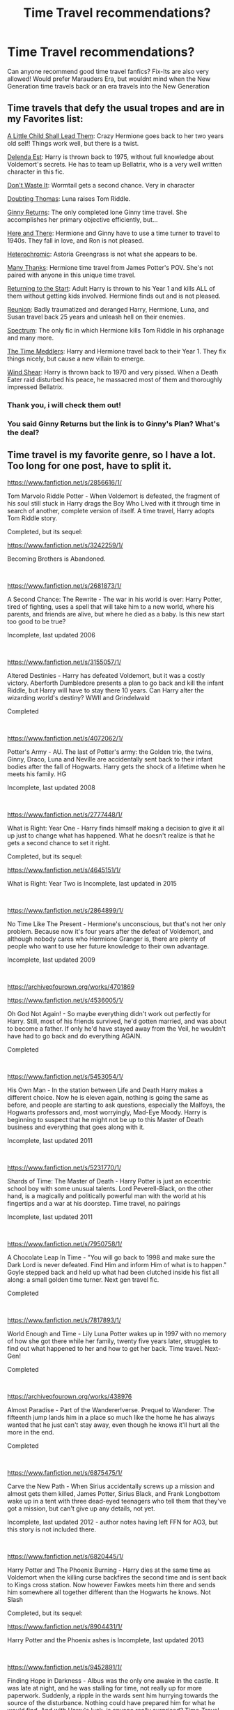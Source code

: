 #+TITLE: Time Travel recommendations?

* Time Travel recommendations?
:PROPERTIES:
:Author: starlighz
:Score: 32
:DateUnix: 1610235433.0
:DateShort: 2021-Jan-10
:FlairText: Request
:END:
Can anyone recommend good time travel fanfics? Fix-Its are also very allowed! Would prefer Marauders Era, but wouldnt mind when the New Generation time travels back or an era travels into the New Generation


** Time travels that defy the usual tropes and are in my Favorites list:

[[https://www.fanfiction.net/s/10871795/1/A-Little-Child-Shall-Lead-Them][A Little Child Shall Lead Them]]: Crazy Hermione goes back to her two years old self! Things work well, but there is a twist.

[[https://www.fanfiction.net/s/5511855/1/Delenda-Est][Delenda Est]]: Harry is thrown back to 1975, without full knowledge about Voldemort's secrets. He has to team up Bellatrix, who is a very well written character in this fic.

[[https://www.fanfiction.net/s/8669569/1/Don-t-Waste-It][Don't Waste It]]: Wormtail gets a second chance. Very in character

[[https://www.fanfiction.net/s/5492188/1/Doubting-Thomas][Doubting Thomas]]: Luna raises Tom Riddle.

[[https://www.fanfiction.net/s/4740107/1/Ginny-Returns][Ginny Returns]]: The only completed lone Ginny time travel. She accomplishes her primary objective efficiently, but...

[[https://www.fanfiction.net/s/7525570/1/Here-And-There][Here and There]]: Hermione and Ginny have to use a time turner to travel to 1940s. They fall in love, and Ron is not pleased.

[[https://www.fanfiction.net/s/10938984/1/Heterochromic][Heterochromic]]: Astoria Greengrass is not what she appears to be.

[[https://www.fanfiction.net/s/4692717/1/Many-Thanks][Many Thanks]]: Hermione time travel from James Potter's POV. She's not paired with anyone in this unique time travel.

[[https://www.fanfiction.net/s/10687059/1/Returning-to-the-Start][Returning to the Start]]: Adult Harry is thrown to his Year 1 and kills ALL of them without getting kids involved. Hermione finds out and is not pleased.

[[https://www.fanfiction.net/s/4655545/1/Reunion][Reunion]]: Badly traumatized and deranged Harry, Hermione, Luna, and Susan travel back 25 years and unleash hell on their enemies.

[[https://www.fanfiction.net/s/9561455/1/Spectrum][Spectrum]]: The only fic in which Hermione kills Tom Riddle in his orphanage and many more.

[[https://www.fanfiction.net/s/4061219/1/The-Time-Meddlers][The Time Meddlers]]: Harry and Hermione travel back to their Year 1. They fix things nicely, but cause a new villain to emerge.

[[https://www.fanfiction.net/s/12511998/1/Wind-Shear][Wind Shear]]: Harry is thrown back to 1970 and very pissed. When a Death Eater raid disturbed his peace, he massacred most of them and thoroughly impressed Bellatrix.
:PROPERTIES:
:Author: InquisitorCOC
:Score: 17
:DateUnix: 1610241395.0
:DateShort: 2021-Jan-10
:END:

*** Thank you, i will check them out!
:PROPERTIES:
:Author: starlighz
:Score: 3
:DateUnix: 1610241836.0
:DateShort: 2021-Jan-10
:END:


*** You said Ginny Returns but the link is to Ginny's Plan? What's the deal?
:PROPERTIES:
:Author: AlreadyGoneAway
:Score: 0
:DateUnix: 1610348367.0
:DateShort: 2021-Jan-11
:END:


** Time travel is my favorite genre, so I have a lot. Too long for one post, have to split it.

[[https://www.fanfiction.net/s/2856616/1/]]

Tom Marvolo Riddle Potter - When Voldemort is defeated, the fragment of his soul still stuck in Harry drags the Boy Who Lived with it through time in search of another, complete version of itself. A time travel, Harry adopts Tom Riddle story.

Completed, but its sequel:

[[https://www.fanfiction.net/s/3242259/1/]]

Becoming Brothers is Abandoned.

​

[[https://www.fanfiction.net/s/2681873/1/]]

A Second Chance: The Rewrite - The war in his world is over: Harry Potter, tired of fighting, uses a spell that will take him to a new world, where his parents, and friends are alive, but where he died as a baby. Is this new start too good to be true?

Incomplete, last updated 2006

​

[[https://www.fanfiction.net/s/3155057/1/]]

Altered Destinies - Harry has defeated Voldemort, but it was a costly victory. Aberforth Dumbledore presents a plan to go back and kill the infant Riddle, but Harry will have to stay there 10 years. Can Harry alter the wizarding world's destiny? WWII and Grindelwald

Completed

​

[[https://www.fanfiction.net/s/4072062/1/]]

Potter's Army - AU. The last of Potter's army: the Golden trio, the twins, Ginny, Draco, Luna and Neville are accidentally sent back to their infant bodies after the fall of Hogwarts. Harry gets the shock of a lifetime when he meets his family. HG

Incomplete, last updated 2008

​

[[https://www.fanfiction.net/s/2777448/1/]]

What is Right: Year One - Harry finds himself making a decision to give it all up just to change what has happened. What he doesn't realize is that he gets a second chance to set it right.

Completed, but its sequel:

[[https://www.fanfiction.net/s/4645151/1/]]

What is Right: Year Two is Incomplete, last updated in 2015

​

[[https://www.fanfiction.net/s/2864899/1/]]

No Time Like The Present - Hermione's unconscious, but that's not her only problem. Because now it's four years after the defeat of Voldemort, and although nobody cares who Hermione Granger is, there are plenty of people who want to use her future knowledge to their own advantage.

Incomplete, last updated 2009

​

[[https://archiveofourown.org/works/4701869]]

[[https://www.fanfiction.net/s/4536005/1/]]

Oh God Not Again! - So maybe everything didn't work out perfectly for Harry. Still, most of his friends survived, he'd gotten married, and was about to become a father. If only he'd have stayed away from the Veil, he wouldn't have had to go back and do everything AGAIN.

Completed

​

[[https://www.fanfiction.net/s/5453054/1/]]

His Own Man - In the station between Life and Death Harry makes a different choice. Now he is eleven again, nothing is going the same as before, and people are starting to ask questions, especially the Malfoys, the Hogwarts professors and, most worryingly, Mad-Eye Moody. Harry is beginning to suspect that he might not be up to this Master of Death business and everything that goes along with it.

Incomplete, last updated 2011

​

[[https://www.fanfiction.net/s/5231770/1/]]

Shards of Time: The Master of Death - Harry Potter is just an eccentric school boy with some unusual talents. Lord Peverell-Black, on the other hand, is a magically and politically powerful man with the world at his fingertips and a war at his doorstep. Time travel, no pairings

Incomplete, last updated 2011

​

[[https://www.fanfiction.net/s/7950758/1/]]

A Chocolate Leap In Time - "You will go back to 1998 and make sure the Dark Lord is never defeated. Find Him and inform Him of what is to happen." Goyle stepped back and held up what had been clutched inside his fist all along: a small golden time turner. Next gen travel fic.

Completed

​

[[https://www.fanfiction.net/s/7817893/1/]]

World Enough and Time - Lily Luna Potter wakes up in 1997 with no memory of how she got there while her family, twenty five years later, struggles to find out what happened to her and how to get her back. Time travel. Next-Gen!

Completed

​

[[https://archiveofourown.org/works/438976]]

Almost Paradise - Part of the Wanderer!verse. Prequel to Wanderer. The fifteenth jump lands him in a place so much like the home he has always wanted that he just can't stay away, even though he knows it'll hurt all the more in the end.

Completed

​

[[https://www.fanfiction.net/s/6875475/1/]]

Carve the New Path - When Sirius accidentally screws up a mission and almost gets them killed, James Potter, Sirius Black, and Frank Longbottom wake up in a tent with three dead-eyed teenagers who tell them that they've got a mission, but can't give up any details, not yet.

Incomplete, last updated 2012 - author notes having left FFN for AO3, but this story is not included there.

​

[[https://www.fanfiction.net/s/6820445/1/]]

Harry Potter and The Phoenix Burning - Harry dies at the same time as Voldemort when the killing curse backfires the second time and is sent back to Kings cross station. Now however Fawkes meets him there and sends him somewhere all together different than the Hogwarts he knows. Not Slash

Completed, but its sequel:

[[https://www.fanfiction.net/s/8904431/1/]]

Harry Potter and the Phoenix ashes is Incomplete, last updated 2013

​

[[https://www.fanfiction.net/s/9452891/1/]]

Finding Hope in Darkness - Albus was the only one awake in the castle. It was late at night, and he was stalling for time, not really up for more paperwork. Suddenly, a ripple in the wards sent him hurrying towards the source of the disturbance. Nothing could have prepared him for what he would find. And with Harry's luck, is anyone really surprised? Time-Travel fic

Incomplete, last updated 2013
:PROPERTIES:
:Author: Chrystalline_AO3_FFN
:Score: 6
:DateUnix: 1610343132.0
:DateShort: 2021-Jan-11
:END:

*** [[https://www.fanfiction.net/s/8756804/1/]]

Take Time - Book 1 of the Temporibus Retroactis Trilogy: Theodore Nott's desperate attempt to save everything that mattered to him by changing the timeline puts Albus Severus Potter's existence, and more importantly, all he ever knew, in jeopardy. And Al, stuck in 1995, didn't know that. [time travel, next gen, mild swearing] Harry Potter is J.K. Rowling's.

Completed, but its sequel:

[[https://www.fanfiction.net/s/10353069/1/]]

Before the Storm is Incomplete, last updated 2014

​

[[https://archiveofourown.org/works/2743586]]

Time Doesn't Wait - They didn't really notice Hadrian Moores at first, at least until he started getting between them and the Slytherins. What kind of Gryffindor was he? His best friend was Sirius' snake of a little brother for Merlin's sake! But that's not even the worst part.

In other news, Harry goes back in time to stop what he can only describe as the end of the world. He's since learned not to trust everything you read in 300 year old books written by madmen. Now he's eleven again and stuck in 1972, but he'll take what he can get.

Snapshots of the Marauder's school years and their interactions with Hadrian Moores, the craziest kid they'll ever meet as he alternates between the bane of their existence and a reluctant friend.

Incomplete, last updated 2015

​

[[https://archiveofourown.org/works/561032]]

[[https://www.fanfiction.net/s/6671596/1/]]

A Necessary Gift: a Harry Potter story - The war drags on after Voldemort's defeat and the Order of the Phoenix are fighting a losing battle. When Harry is hit by yet another killing curse, he wakes up years in the past and in an alternate universe.

As an unknown child in an unfamiliar world, Harry has a chance to change the outcome of the war - while dealing with new magical talents, pureblood politics and Black family drama.

Incomplete, last updated 2016

​

[[https://www.fanfiction.net/s/10623702/1/]]

Along those lines - He had spent the last 16 years being dead. Silently watching over his son and his friends. Now after the war had finally been won he woke up. He woke up in the seventies when he was eleven with the knowledge of the future.

Incomplete, last updated 2016

​

[[https://archiveofourown.org/works/136524]]

[[https://www.fanfiction.net/s/3693052/1/]]

Back Again, Harry? - Harry makes a different choice in King's Cross and is given the double-edged gift of a second chance.

Incomplete, last updated 2017

​

[[https://archiveofourown.org/works/6873916]]

When The Wolf Comes Home - Through a dark ritual, Draco Malfoy is sent back in time, from his seventeenth year to his eleventh. Now he has the chance to use his superior knowledge and skill to change everything and save all his friends and family, but there's a terrible complication: it turns out that not even time travel can cure a case of lycanthropy.

Incomplete, last updated 2017

​

[[https://archiveofourown.org/works/11626941]]

[[https://www.fanfiction.net/s/11654006/1/]]

Second Go Around - Dudley's been sent back in time. Which is fine, really. As long as he can get past the nightmares and the memories and the face he has to see staring back at him from the mirror, it's all fine.

Incomplete, last updated 2017

​

[[https://www.fanfiction.net/s/2636963/1/]]

Harry Potter and the Nightmares of Futures Past - The war is over. Too bad no one is left to celebrate. Harry makes a desperate plan to go back in time, even though it means returning Voldemort to life. Now an 11 year old Harry with 30 year old memories is starting Hogwarts. Can he get it right?

Incomplete, last updated 2019

​

[[https://archiveofourown.org/works/18585388]]

Draco Does it All Again: First Year - Draco gets sent back in time by the centaurs to before he started at Hogwarts to "fix everything". How he's going to achieve that, he's not sure. First step: befriend Potter.

Completed, first in series last updated Dec 2020

​

[[https://www.fanfiction.net/s/10714425/1/]]

Messing With Time - Harry James Potter, the Boy-Who-Lived, the Defeater of Voldemort, Chief Auror, Master of Death, finds that he is five years old. It should not surprise anyone that things in Magical Britain immediately become rather strange.

Incomplete, last updated 2019

​

[[https://archiveofourown.org/works/22428418]]

A Familiar's Work is Never Done - (Have you ever read a time travel fix-it where a *bird* is the one to travel to the past? No? Didn't think so, which is why I decided one needed to be written.)

One-shot, but author might be willing to continue at some point. I have hope, anyway.

​

[[https://www.fanfiction.net/s/10436809/1/]]

Forever and a Day - Time-travel fic. 2nd-3rd year. It's been almost a year after the Battle of Hogwarts, and the Trio (plus one) have decided that the chance to make things right the first time may be too good to pass up. / Just another idea I had. Will of course include Snape, Lupin, etc. No bashing, no slash. slightly AU (obviously haha). Humor, comfort. A little mystery.XD

Incomplete, last updated Feb 2020

​

[[https://archiveofourown.org/works/519887]]

[[https://www.fanfiction.net/s/8550820/1/]]

Strange Visitors From Another Century - The destruction of the time turners in the Department of Mysteries throws Harry, Ron and Hermione a thousand years into the past. There they meet the Founders of Hogwarts, who are not at all pleased about what has happened to their school.

Incomplete, last updated Feb 2020

​

[[https://archiveofourown.org/works/609872]]

[[https://www.fanfiction.net/s/7218826/1/]]

Sands of Destiny - "Knockturn Alley," Hermione breathed, and a rush of relief flooded inside of her. At least she didn't end up amongst cavemen or dinosaurs. Time-turner fic. Sirius Black falls behind the veil, the time-turners are destroyed, and a Gryffindor is going to change history.

Incomplete, last updated Apr 2020

​

[[https://www.fanfiction.net/s/12506935/1/]]

A Slytherin Through Time - With a sly smile he eyed the time turner. It gleamed like gold, just the way the Malfoys liked it. With this, he could save his son. He went for the door but came to a sudden halt when realization hit him: With the time turner, he could save more than just one person. (Draco-centric time travel fanfiction, 3rd year)

Incomplete, last updated Nov 2020
:PROPERTIES:
:Author: Chrystalline_AO3_FFN
:Score: 6
:DateUnix: 1610343156.0
:DateShort: 2021-Jan-11
:END:


** Face Death In the Hope by LullabyKnell. A fic where Harry unintentionally travels back into "Just after Marauder Era" (aka late enough James and Lily are married but a good deal before Harry himself is born). One of my favorite things in fics (specifically time/dimensional travel fic) is having characters from different times/places interaction with each other. And this piece is /full/ of character interaction and development. However a side effect of this being it is rather slow paced. I'm fine with it but it may not float everyone's boat, for multiple reasons. The action is slower of course, but what is ostensibly (based in the tags) the "main" pairing has not happened or progressed at all in the fic so far and looks to be quite a ways away. Given it's currently 268k words in (plus a just under 50k word Alternate PoV companion piece), fair warning and all that.

linkao3(5986366)
:PROPERTIES:
:Author: ATRDCI
:Score: 15
:DateUnix: 1610241309.0
:DateShort: 2021-Jan-10
:END:

*** Sounds not like something i would usually read, but i wil look into it!
:PROPERTIES:
:Author: starlighz
:Score: 3
:DateUnix: 1610242145.0
:DateShort: 2021-Jan-10
:END:


*** [[https://archiveofourown.org/works/5986366][*/face death in the hope/*]] by [[https://www.archiveofourown.org/users/LullabyKnell/pseuds/LullabyKnell][/LullabyKnell/]]

#+begin_quote
  Harry looks vaguely nervous, scratching the back of his neck. “It's a really long story,” he says finally, almost apologetically, “and it's really hard to believe.”“Try me,” Regulus says, more than a little daringly.
#+end_quote

^{/Site/:} ^{Archive} ^{of} ^{Our} ^{Own} ^{*|*} ^{/Fandom/:} ^{Harry} ^{Potter} ^{-} ^{J.} ^{K.} ^{Rowling} ^{*|*} ^{/Published/:} ^{2016-02-17} ^{*|*} ^{/Updated/:} ^{2020-08-30} ^{*|*} ^{/Words/:} ^{268148} ^{*|*} ^{/Chapters/:} ^{59/?} ^{*|*} ^{/Comments/:} ^{7279} ^{*|*} ^{/Kudos/:} ^{16123} ^{*|*} ^{/Bookmarks/:} ^{5165} ^{*|*} ^{/Hits/:} ^{480015} ^{*|*} ^{/ID/:} ^{5986366} ^{*|*} ^{/Download/:} ^{[[https://archiveofourown.org/downloads/5986366/face%20death%20in%20the%20hope.epub?updated_at=1609456955][EPUB]]} ^{or} ^{[[https://archiveofourown.org/downloads/5986366/face%20death%20in%20the%20hope.mobi?updated_at=1609456955][MOBI]]}

--------------

*FanfictionBot*^{2.0.0-beta} | [[https://github.com/FanfictionBot/reddit-ffn-bot/wiki/Usage][Usage]] | [[https://www.reddit.com/message/compose?to=tusing][Contact]]
:PROPERTIES:
:Author: FanfictionBot
:Score: 3
:DateUnix: 1610241351.0
:DateShort: 2021-Jan-10
:END:


** One Hundred and Sixty Nine- Hermione travels back from the early 2000s to 1981 to kill Voldemort. She has 169 days before he kills Lily and James. She befriends Remus and Sirius, the pairing is Hermione/Sirius (they're the same age and adults). Really interesting, how they deal with the time travel itself and the plot holes that could come of it. Highly recommend. Rated Teen, completed.

Edited: cannot figure out the bot! Here's the link. [[https://archiveofourown.org/chapters/7061681?show_comments=true]]
:PROPERTIES:
:Author: uranassholeharry
:Score: 5
:DateUnix: 1610247155.0
:DateShort: 2021-Jan-10
:END:


** I love time travel the best! I was like ‘I have a collection of time travel fics' but then when I looked it turns out that I still haven't actually put the fics in the collection!

here is one of my all time favourite ones, just because it's so different

[[https://archiveofourown.org/works/19949440/chapters/47238583][unfogging the future]] (Lavender Brown is sent back in time and it's a really great and unlikely Lavender/Tom Riddle

I love [[https://archiveofourown.org/works/19328290/chapters/45976822][the archeologist]] for the same reason (adult fem Harry/OFC but don't let that stop you. The ship is very minor and the story is really awesome curse breaker shit )

And again [[https://archiveofourown.org/works/15887595/chapters/37022604][rescuing the senior]] (Hermione saves Tom Riddle Sr and it's a wholesome story)

[[https://archiveofourown.org/works/5733457/chapters/13211932][Nihil est ab Omni Parte Beatum]] (Hermione/Theo get sent back to marauder times together)

[[https://archiveofourown.org/works/6762790/chapters/15456556][Futures Past]] this is a very wholesome romance between fem Harry/Orion Black with kid!Sirius and Regulus

[[https://archiveofourown.org/works/7944847/chapters/18163144][Six Pomegranate Seeds]] Hermione goes back to the start of first year, but she comes back as a Slytherin pureblood, and is a very different person, because she has to be. It's really fucking good

Last one is [[https://m.fanfiction.net/s/12747797/1/Oblivion][Oblivion]] Hermione/Regulus black
:PROPERTIES:
:Author: karigan_g
:Score: 3
:DateUnix: 1610306714.0
:DateShort: 2021-Jan-10
:END:

*** (This is the collection if peeps wanted to add to it [[https://archiveofourown.org/collections/oops_another_time_travel_fic][that beloved deus ex machina]]
:PROPERTIES:
:Author: karigan_g
:Score: 1
:DateUnix: 1610306801.0
:DateShort: 2021-Jan-10
:END:


** I'm rather partial to linkffn(The Peace Not Promised). After Snape's death, he's given the chance to go back to his teenage years and try again - but he's being sent to a point where his friendship with Lily has already broken up. He still accepts in hopes of keeping her alive this time.
:PROPERTIES:
:Author: thrawnca
:Score: 2
:DateUnix: 1610260611.0
:DateShort: 2021-Jan-10
:END:

*** [[https://www.fanfiction.net/s/12369512/1/][*/The Peace Not Promised/*]] by [[https://www.fanfiction.net/u/812247/Tempest-Kiro][/Tempest Kiro/]]

#+begin_quote
  His life had been a mockery to itself, as too his death it seemed. For what kind of twisted humour would force Severus Snape to relive his greatest regret? To return him to the point in his life when the only person that ever mattered in his life had already turned away.
#+end_quote

^{/Site/:} ^{fanfiction.net} ^{*|*} ^{/Category/:} ^{Harry} ^{Potter} ^{*|*} ^{/Rated/:} ^{Fiction} ^{T} ^{*|*} ^{/Chapters/:} ^{91} ^{*|*} ^{/Words/:} ^{711,756} ^{*|*} ^{/Reviews/:} ^{2,234} ^{*|*} ^{/Favs/:} ^{1,154} ^{*|*} ^{/Follows/:} ^{1,425} ^{*|*} ^{/Updated/:} ^{Dec} ^{26,} ^{2020} ^{*|*} ^{/Published/:} ^{Feb} ^{17,} ^{2017} ^{*|*} ^{/id/:} ^{12369512} ^{*|*} ^{/Language/:} ^{English} ^{*|*} ^{/Genre/:} ^{Drama/Romance} ^{*|*} ^{/Characters/:} ^{<Lily} ^{Evans} ^{P.,} ^{Severus} ^{S.>} ^{Albus} ^{D.} ^{*|*} ^{/Download/:} ^{[[http://www.ff2ebook.com/old/ffn-bot/index.php?id=12369512&source=ff&filetype=epub][EPUB]]} ^{or} ^{[[http://www.ff2ebook.com/old/ffn-bot/index.php?id=12369512&source=ff&filetype=mobi][MOBI]]}

--------------

*FanfictionBot*^{2.0.0-beta} | [[https://github.com/FanfictionBot/reddit-ffn-bot/wiki/Usage][Usage]] | [[https://www.reddit.com/message/compose?to=tusing][Contact]]
:PROPERTIES:
:Author: FanfictionBot
:Score: 1
:DateUnix: 1610260676.0
:DateShort: 2021-Jan-10
:END:


** I'm really enjoying “and I Looked Back on a Broken World.” Not complete yet, but being regularly updated: [[https://archiveofourown.org/works/24339502/chapters/58688299]]
:PROPERTIES:
:Author: Lower-Consequence
:Score: 3
:DateUnix: 1610243985.0
:DateShort: 2021-Jan-10
:END:


** linkffn([[https://www.fanfiction.net/s/12317784/1/Stepping-Back]])

linkffn([[https://www.fanfiction.net/s/13766768/1/Harry-Potter-and-the-Conjoining-of-Paragons]])
:PROPERTIES:
:Author: EloImFizzy
:Score: 1
:DateUnix: 1610251041.0
:DateShort: 2021-Jan-10
:END:

*** [[https://www.fanfiction.net/s/12317784/1/][*/Stepping Back/*]] by [[https://www.fanfiction.net/u/8024050/TheBlack-sResurgence][/TheBlack'sResurgence/]]

#+begin_quote
  Post-OOTP. The episode in the DOM has left Harry a changed boy. He returns to the Dursley's to prepare for his inevitable confrontation with Voldemort, but his stay there is very short-lived. He finds himself in the care of people who he has no choice but to cooperate with and they give him a startling revelation: Harry must travel back to the 1970's to save the wizarding world.
#+end_quote

^{/Site/:} ^{fanfiction.net} ^{*|*} ^{/Category/:} ^{Harry} ^{Potter} ^{*|*} ^{/Rated/:} ^{Fiction} ^{M} ^{*|*} ^{/Chapters/:} ^{25} ^{*|*} ^{/Words/:} ^{389,289} ^{*|*} ^{/Reviews/:} ^{4,090} ^{*|*} ^{/Favs/:} ^{12,085} ^{*|*} ^{/Follows/:} ^{11,260} ^{*|*} ^{/Updated/:} ^{Dec} ^{23,} ^{2020} ^{*|*} ^{/Published/:} ^{Jan} ^{11,} ^{2017} ^{*|*} ^{/Status/:} ^{Complete} ^{*|*} ^{/id/:} ^{12317784} ^{*|*} ^{/Language/:} ^{English} ^{*|*} ^{/Genre/:} ^{Drama/Romance} ^{*|*} ^{/Characters/:} ^{<Harry} ^{P.,} ^{Bellatrix} ^{L.>} ^{James} ^{P.} ^{*|*} ^{/Download/:} ^{[[http://www.ff2ebook.com/old/ffn-bot/index.php?id=12317784&source=ff&filetype=epub][EPUB]]} ^{or} ^{[[http://www.ff2ebook.com/old/ffn-bot/index.php?id=12317784&source=ff&filetype=mobi][MOBI]]}

--------------

[[https://www.fanfiction.net/s/13766768/1/][*/Harry Potter and the Conjoining of Paragons/*]] by [[https://www.fanfiction.net/u/11142828/ACI100][/ACI100/]]

#+begin_quote
  Time Travel AU: Harry Potter had always led a miserable life. That was before his best friend and godfather had their souls sucked out by demons right in front of him. As if things weren't bad enough, he suddenly finds himself in the year 1942. Things only become more complicated when, among others, an enigmatic prodigy fixes her unwavering attention upon him. Harry/Fem Riddle
#+end_quote

^{/Site/:} ^{fanfiction.net} ^{*|*} ^{/Category/:} ^{Harry} ^{Potter} ^{*|*} ^{/Rated/:} ^{Fiction} ^{M} ^{*|*} ^{/Chapters/:} ^{2} ^{*|*} ^{/Words/:} ^{15,276} ^{*|*} ^{/Reviews/:} ^{40} ^{*|*} ^{/Favs/:} ^{342} ^{*|*} ^{/Follows/:} ^{532} ^{*|*} ^{/Updated/:} ^{Jan} ^{7} ^{*|*} ^{/Published/:} ^{Dec} ^{11,} ^{2020} ^{*|*} ^{/id/:} ^{13766768} ^{*|*} ^{/Language/:} ^{English} ^{*|*} ^{/Genre/:} ^{Adventure/Romance} ^{*|*} ^{/Characters/:} ^{<Harry} ^{P.,} ^{Tom} ^{R.} ^{Jr.>} ^{Horace} ^{S.,} ^{Gellert} ^{G.} ^{*|*} ^{/Download/:} ^{[[http://www.ff2ebook.com/old/ffn-bot/index.php?id=13766768&source=ff&filetype=epub][EPUB]]} ^{or} ^{[[http://www.ff2ebook.com/old/ffn-bot/index.php?id=13766768&source=ff&filetype=mobi][MOBI]]}

--------------

*FanfictionBot*^{2.0.0-beta} | [[https://github.com/FanfictionBot/reddit-ffn-bot/wiki/Usage][Usage]] | [[https://www.reddit.com/message/compose?to=tusing][Contact]]
:PROPERTIES:
:Author: FanfictionBot
:Score: 2
:DateUnix: 1610251115.0
:DateShort: 2021-Jan-10
:END:


** “Flowers by the Wayside by TalaRae” linkao3(23090008), where Petunia is sent to the Marauders time (after her messed up marriage leads her to suicide). Still ongoing and NO SPOILERS!.
:PROPERTIES:
:Author: ceplma
:Score: 1
:DateUnix: 1610260881.0
:DateShort: 2021-Jan-10
:END:

*** [[https://archiveofourown.org/works/23090008][*/Flowers by the Wayside/*]] by [[https://www.archiveofourown.org/users/TalaRae/pseuds/TalaRae][/TalaRae/]]

#+begin_quote
  After her husband is unfaithful and her cookie-cutter perfect world is turned on its head, Petunia Evans Dursley finds herself in her old hometown, full of regrets and feeling that her life has been without purpose. Before she can quietly take her own life, she is given an impossible offer by a long-dead figure from the magical world: return to the past, and rewrite her own history. Seeing it as a chance to make up for her biggest regret, Petunia accepts and finds herself in the middle of a Wizarding war she knew little about, protecting the younger sister she tried to forget by seeking help from the one person in the magical world she knows how to find.A what-if story beginning in the latter years of the first war against Voldemort, where an unlikely alliance turns into an even more unlikely romance, and the bonds that bloom from it will change the course of Wizarding history.
#+end_quote

^{/Site/:} ^{Archive} ^{of} ^{Our} ^{Own} ^{*|*} ^{/Fandom/:} ^{Harry} ^{Potter} ^{-} ^{J.} ^{K.} ^{Rowling} ^{*|*} ^{/Published/:} ^{2020-03-10} ^{*|*} ^{/Updated/:} ^{2020-12-12} ^{*|*} ^{/Words/:} ^{136024} ^{*|*} ^{/Chapters/:} ^{23/?} ^{*|*} ^{/Comments/:} ^{682} ^{*|*} ^{/Kudos/:} ^{862} ^{*|*} ^{/Bookmarks/:} ^{305} ^{*|*} ^{/Hits/:} ^{24907} ^{*|*} ^{/ID/:} ^{23090008} ^{*|*} ^{/Download/:} ^{[[https://archiveofourown.org/downloads/23090008/Flowers%20by%20the%20Wayside.epub?updated_at=1607960905][EPUB]]} ^{or} ^{[[https://archiveofourown.org/downloads/23090008/Flowers%20by%20the%20Wayside.mobi?updated_at=1607960905][MOBI]]}

--------------

*FanfictionBot*^{2.0.0-beta} | [[https://github.com/FanfictionBot/reddit-ffn-bot/wiki/Usage][Usage]] | [[https://www.reddit.com/message/compose?to=tusing][Contact]]
:PROPERTIES:
:Author: FanfictionBot
:Score: 1
:DateUnix: 1610260913.0
:DateShort: 2021-Jan-10
:END:


*** I remember reading the beginning of this one and it is so great. I need to catch up to it
:PROPERTIES:
:Author: karigan_g
:Score: 1
:DateUnix: 1610304321.0
:DateShort: 2021-Jan-10
:END:


** Look up the Reptilia28 Don't Fear the Reaper Death Challenge (sometimes just Reptllia's Challenge). My favs from that include:

- Harry Potter and the Last Chance; linkffn(11922615) (also the deleted scenes)\\
- Three to Step Back; linkffn(10766595)\\
- Reboot; linkffn(9552519)

In This World and the Next; linkffn(5627314)--not for Weasley fans! But the method of dealing with Dumbledore is fairly unique.

I do have to mention this chapter of Clell65619's The Boneyard: [[https://www.fanfiction.net/s/11642988/19/The-Boneyard]]. It is incomplete, but I love this take on Sirius Black and time travel.
:PROPERTIES:
:Author: amethyst_lover
:Score: 1
:DateUnix: 1610267656.0
:DateShort: 2021-Jan-10
:END:


** I really enjoy Before the Dawn linkffn(6897584). Hermione got cast back in time during the Battle of Hogwarts, and has now gone the long way round back to PoA, and she's Sirius's first stop (or close to it - it's been a while since I read it last.)
:PROPERTIES:
:Author: alphayamergo
:Score: 0
:DateUnix: 1610255818.0
:DateShort: 2021-Jan-10
:END:

*** [[https://www.fanfiction.net/s/6897584/1/][*/Before the Dawn/*]] by [[https://www.fanfiction.net/u/615763/Flaignhan][/Flaignhan/]]

#+begin_quote
  Tonight has been a long time coming.
#+end_quote

^{/Site/:} ^{fanfiction.net} ^{*|*} ^{/Category/:} ^{Harry} ^{Potter} ^{*|*} ^{/Rated/:} ^{Fiction} ^{T} ^{*|*} ^{/Chapters/:} ^{33} ^{*|*} ^{/Words/:} ^{44,883} ^{*|*} ^{/Reviews/:} ^{338} ^{*|*} ^{/Favs/:} ^{466} ^{*|*} ^{/Follows/:} ^{164} ^{*|*} ^{/Updated/:} ^{Jun} ^{18,} ^{2011} ^{*|*} ^{/Published/:} ^{Apr} ^{12,} ^{2011} ^{*|*} ^{/Status/:} ^{Complete} ^{*|*} ^{/id/:} ^{6897584} ^{*|*} ^{/Language/:} ^{English} ^{*|*} ^{/Characters/:} ^{Hermione} ^{G.,} ^{Sirius} ^{B.} ^{*|*} ^{/Download/:} ^{[[http://www.ff2ebook.com/old/ffn-bot/index.php?id=6897584&source=ff&filetype=epub][EPUB]]} ^{or} ^{[[http://www.ff2ebook.com/old/ffn-bot/index.php?id=6897584&source=ff&filetype=mobi][MOBI]]}

--------------

*FanfictionBot*^{2.0.0-beta} | [[https://github.com/FanfictionBot/reddit-ffn-bot/wiki/Usage][Usage]] | [[https://www.reddit.com/message/compose?to=tusing][Contact]]
:PROPERTIES:
:Author: FanfictionBot
:Score: 1
:DateUnix: 1610255864.0
:DateShort: 2021-Jan-10
:END:


** [deleted]
:PROPERTIES:
:Score: 0
:DateUnix: 1610244280.0
:DateShort: 2021-Jan-10
:END:

*** [[https://archiveofourown.org/works/4701869][*/Oh God Not Again!/*]] by [[https://www.archiveofourown.org/users/Sarah1281/pseuds/Sarah1281][/Sarah1281/]]

#+begin_quote
  So maybe everything didn't work out perfectly for Harry. Still, most of his friends survived, he'd gotten married, and was about to become a father. If only he'd have stayed away from the Veil, he wouldn't have had to go back and do everything AGAIN.
#+end_quote

^{/Site/:} ^{Archive} ^{of} ^{Our} ^{Own} ^{*|*} ^{/Fandom/:} ^{Harry} ^{Potter} ^{-} ^{J.} ^{K.} ^{Rowling} ^{*|*} ^{/Published/:} ^{2015-09-01} ^{*|*} ^{/Completed/:} ^{2015-09-01} ^{*|*} ^{/Words/:} ^{150731} ^{*|*} ^{/Chapters/:} ^{50/50} ^{*|*} ^{/Comments/:} ^{2067} ^{*|*} ^{/Kudos/:} ^{10835} ^{*|*} ^{/Bookmarks/:} ^{3518} ^{*|*} ^{/Hits/:} ^{212523} ^{*|*} ^{/ID/:} ^{4701869} ^{*|*} ^{/Download/:} ^{[[https://archiveofourown.org/downloads/4701869/Oh%20God%20Not%20Again.epub?updated_at=1608131560][EPUB]]} ^{or} ^{[[https://archiveofourown.org/downloads/4701869/Oh%20God%20Not%20Again.mobi?updated_at=1608131560][MOBI]]}

--------------

[[https://archiveofourown.org/works/23702959][*/That Universe Over There/*]] by [[https://www.archiveofourown.org/users/mytimeconsumingsidehobby/pseuds/mytimeconsumingsidehobby][/mytimeconsumingsidehobby/]]

#+begin_quote
  Finding himself in another universe, Harry makes the perfectly logical choice and adopts his younger self, destroys this world's leftover Voldie pieces, and tries his best to avoid happy goblins.
#+end_quote

^{/Site/:} ^{Archive} ^{of} ^{Our} ^{Own} ^{*|*} ^{/Fandom/:} ^{Harry} ^{Potter} ^{-} ^{J.} ^{K.} ^{Rowling} ^{*|*} ^{/Published/:} ^{2020-04-17} ^{*|*} ^{/Updated/:} ^{2020-12-10} ^{*|*} ^{/Words/:} ^{193938} ^{*|*} ^{/Chapters/:} ^{46/?} ^{*|*} ^{/Comments/:} ^{1354} ^{*|*} ^{/Kudos/:} ^{3887} ^{*|*} ^{/Bookmarks/:} ^{1286} ^{*|*} ^{/Hits/:} ^{150294} ^{*|*} ^{/ID/:} ^{23702959} ^{*|*} ^{/Download/:} ^{[[https://archiveofourown.org/downloads/23702959/That%20Universe%20Over%20There.epub?updated_at=1610162980][EPUB]]} ^{or} ^{[[https://archiveofourown.org/downloads/23702959/That%20Universe%20Over%20There.mobi?updated_at=1610162980][MOBI]]}

--------------

[[https://archiveofourown.org/works/24339502][*/and I Looked Back on a Broken World/*]] by [[https://www.archiveofourown.org/users/raziella/pseuds/raziella][/raziella/]]

#+begin_quote
  “This is the most stupid thing you've ever done!” Hermione yells after Harry. Then she blinks. They're no longer at Grimmauld Place and, sitting huddled together on a familiar four-poster bed with red hangings, are four teenaged boys, staring avidly at them. Well, this is just brilliant, she thinks. “And you didn't even get the year right!”Or: the one in which Harry is done with the war and thinks it's time he got something he wanted for a change. He misses his godfather, goddammit.
#+end_quote

^{/Site/:} ^{Archive} ^{of} ^{Our} ^{Own} ^{*|*} ^{/Fandom/:} ^{Harry} ^{Potter} ^{-} ^{J.} ^{K.} ^{Rowling} ^{*|*} ^{/Published/:} ^{2020-05-23} ^{*|*} ^{/Updated/:} ^{2021-01-09} ^{*|*} ^{/Words/:} ^{108956} ^{*|*} ^{/Chapters/:} ^{34/?} ^{*|*} ^{/Comments/:} ^{910} ^{*|*} ^{/Kudos/:} ^{2834} ^{*|*} ^{/Bookmarks/:} ^{722} ^{*|*} ^{/Hits/:} ^{70018} ^{*|*} ^{/ID/:} ^{24339502} ^{*|*} ^{/Download/:} ^{[[https://archiveofourown.org/downloads/24339502/and%20I%20Looked%20Back%20on%20a.epub?updated_at=1610203376][EPUB]]} ^{or} ^{[[https://archiveofourown.org/downloads/24339502/and%20I%20Looked%20Back%20on%20a.mobi?updated_at=1610203376][MOBI]]}

--------------

*FanfictionBot*^{2.0.0-beta} | [[https://github.com/FanfictionBot/reddit-ffn-bot/wiki/Usage][Usage]] | [[https://www.reddit.com/message/compose?to=tusing][Contact]]
:PROPERTIES:
:Author: FanfictionBot
:Score: 3
:DateUnix: 1610244353.0
:DateShort: 2021-Jan-10
:END:


** [[https://archiveofourown.org/works/19378264?show_comments=true&view_full_work=true#comments]]
:PROPERTIES:
:Author: row-sea-o-lin-are-is
:Score: -1
:DateUnix: 1610253380.0
:DateShort: 2021-Jan-10
:END:
